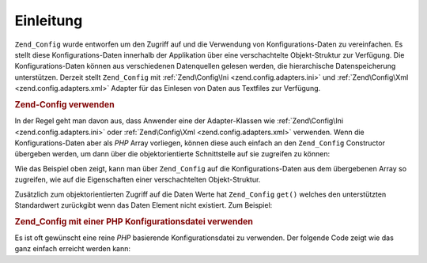 .. EN-Revision: none
.. _zend.config.introduction:

Einleitung
==========

``Zend_Config`` wurde entworfen um den Zugriff auf und die Verwendung von Konfigurations-Daten zu vereinfachen. Es
stellt diese Konfigurations-Daten innerhalb der Applikation über eine verschachtelte Objekt-Struktur zur
Verfügung. Die Konfigurations-Daten können aus verschiedenen Datenquellen gelesen werden, die hierarchische
Datenspeicherung unterstützen. Derzeit stellt ``Zend_Config`` mit :ref:`Zend\Config\Ini
<zend.config.adapters.ini>` und :ref:`Zend\Config\Xml <zend.config.adapters.xml>` Adapter für das Einlesen von
Daten aus Textfiles zur Verfügung.

.. _zend.config.introduction.example.using:

.. rubric:: Zend-Config verwenden

In der Regel geht man davon aus, dass Anwender eine der Adapter-Klassen wie :ref:`Zend\Config\Ini
<zend.config.adapters.ini>` oder :ref:`Zend\Config\Xml <zend.config.adapters.xml>` verwenden. Wenn die
Konfigurations-Daten aber als *PHP* Array vorliegen, können diese auch einfach an den ``Zend_Config`` Constructor
übergeben werden, um dann über die objektorientierte Schnittstelle auf sie zugreifen zu können:

.. code-block:: php
   :linenos:

   // Gegeben ist ein Array mit Konfigurations-Daten
   $configArray = array(
       'webhost'  => 'www.example.com',
       'database' => array(
           'adapter' => 'pdo_mysql',
           'params'  => array(
               'host'     => 'db.example.com',
               'username' => 'dbuser',
               'password' => 'secret',
               'dbname'   => 'mydatabase'
           )
       )
   );

   // Erstelle das objektorientierte Interface zum Datenzugriff
   $config = new Zend\Config\Config($configArray);

   // Gebe einen Eintrag aus (Ausgabe ist 'www.example.com')
   echo $config->webhost;

   // Konfigurations-Daten benutzen, um eine Datenbank-Verbindung her zu stellen
   $db = Zend\Db\Db::factory($config->database->adapter,
                          $config->database->params->toArray());

   // Alternative Verwendung: einfach das Zend_Config Objekt übergeben.
   // Zend_Db factory weiß wie es zu interpretieren ist.
   $db = Zend\Db\Db::factory($config->database);

Wie das Beispiel oben zeigt, kann man über ``Zend_Config`` auf die Konfigurations-Daten aus dem übergebenen Array
so zugreifen, wie auf die Eigenschaften einer verschachtelten Objekt-Struktur.

Zusätzlich zum objektorientierten Zugriff auf die Daten Werte hat ``Zend_Config`` ``get()`` welches den
unterstützten Standardwert zurückgibt wenn das Daten Element nicht existiert. Zum Beispiel:

.. code-block:: php
   :linenos:

   $host = $config->database->get('host', 'localhost');

.. _zend.config.introduction.example.file.php:

.. rubric:: Zend_Config mit einer PHP Konfigurationsdatei verwenden

Es ist oft gewünscht eine reine *PHP* basierende Konfigurationsdatei zu verwenden. Der folgende Code zeigt wie das
ganz einfach erreicht werden kann:

.. code-block:: php
   :linenos:

   // config.php
   return array(
       'webhost'  => 'www.example.com',
       'database' => array(
           'adapter' => 'pdo_mysql',
           'params'  => array(
               'host'     => 'db.example.com',
               'username' => 'dbuser',
               'password' => 'geheim',
               'dbname'   => 'mydatabase'
           )
       )
   );

.. code-block:: php
   :linenos:

   // Konfiguration konsumieren
   $config = new Zend\Config\Config(require 'config.php');

   // Einen Konfigurationswert ausgeben (führt zu 'www.example.com')
   echo $config->webhost;


